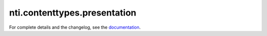 ==========
 nti.contenttypes.presentation
==========

.. image:: https://travis-ci.org/NextThought/nti.contenttypes.presentation.svg?branch=master
    :target: https://travis-ci.org/NextThought/nti.contenttypes.presentation

.. image:: https://coveralls.io/repos/github/NextThought/nti.contenttypes.presentation/badge.svg?branch=master
    :target: https://coveralls.io/github/NextThought/nti.contenttypes.presentation?branch=master

For complete details and the changelog, see the `documentation <http://nticontenttypespresentation.readthedocs.io/>`_.
